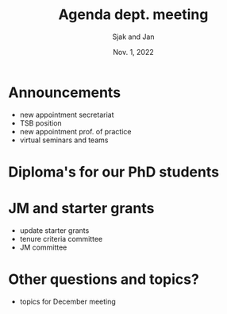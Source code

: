 #+TITLE: Agenda dept. meeting
#+Author: Sjak and Jan
#+Date: Nov. 1, 2022
#+REVEAL_ROOT: https://cdn.jsdelivr.net/npm/reveal.js
#+Reveal_theme: solarized
#+options: toc:nil num:nil timestamp:nil

* Announcements

- new appointment secretariat
- TSB position
- new appointment prof. of practice
- virtual seminars and teams

* Diploma's for our PhD students

* JM and starter grants

- update starter grants
- tenure criteria committee
- JM committee


* Other questions and topics?

- topics for December meeting
